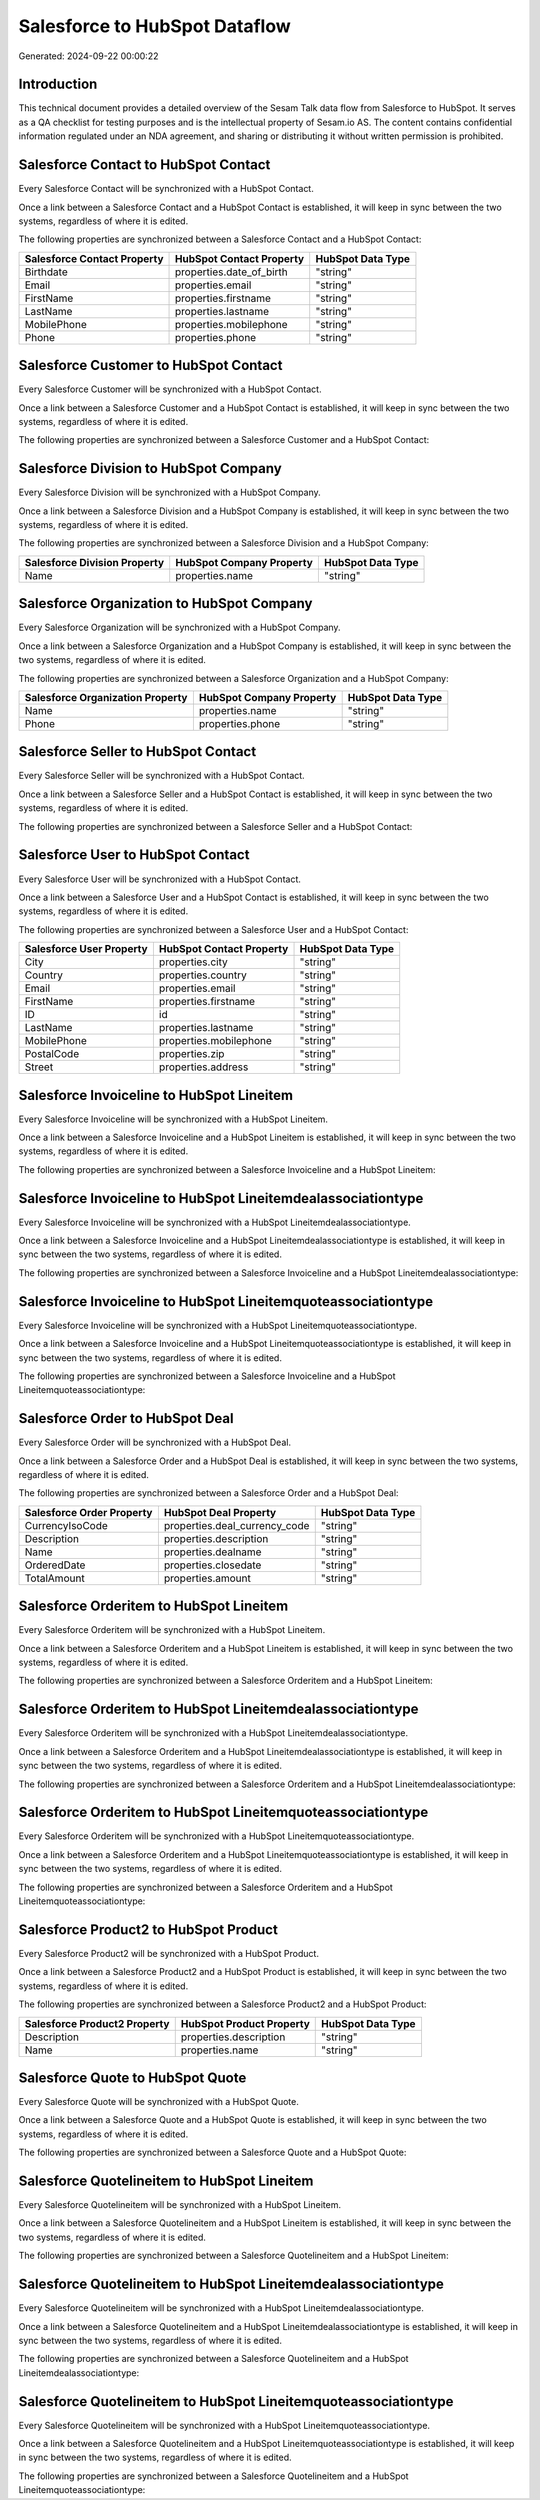 ==============================
Salesforce to HubSpot Dataflow
==============================

Generated: 2024-09-22 00:00:22

Introduction
------------

This technical document provides a detailed overview of the Sesam Talk data flow from Salesforce to HubSpot. It serves as a QA checklist for testing purposes and is the intellectual property of Sesam.io AS. The content contains confidential information regulated under an NDA agreement, and sharing or distributing it without written permission is prohibited.

Salesforce Contact to HubSpot Contact
-------------------------------------
Every Salesforce Contact will be synchronized with a HubSpot Contact.

Once a link between a Salesforce Contact and a HubSpot Contact is established, it will keep in sync between the two systems, regardless of where it is edited.

The following properties are synchronized between a Salesforce Contact and a HubSpot Contact:

.. list-table::
   :header-rows: 1

   * - Salesforce Contact Property
     - HubSpot Contact Property
     - HubSpot Data Type
   * - Birthdate
     - properties.date_of_birth
     - "string"
   * - Email
     - properties.email
     - "string"
   * - FirstName
     - properties.firstname
     - "string"
   * - LastName
     - properties.lastname
     - "string"
   * - MobilePhone
     - properties.mobilephone
     - "string"
   * - Phone
     - properties.phone
     - "string"


Salesforce Customer to HubSpot Contact
--------------------------------------
Every Salesforce Customer will be synchronized with a HubSpot Contact.

Once a link between a Salesforce Customer and a HubSpot Contact is established, it will keep in sync between the two systems, regardless of where it is edited.

The following properties are synchronized between a Salesforce Customer and a HubSpot Contact:

.. list-table::
   :header-rows: 1

   * - Salesforce Customer Property
     - HubSpot Contact Property
     - HubSpot Data Type


Salesforce Division to HubSpot Company
--------------------------------------
Every Salesforce Division will be synchronized with a HubSpot Company.

Once a link between a Salesforce Division and a HubSpot Company is established, it will keep in sync between the two systems, regardless of where it is edited.

The following properties are synchronized between a Salesforce Division and a HubSpot Company:

.. list-table::
   :header-rows: 1

   * - Salesforce Division Property
     - HubSpot Company Property
     - HubSpot Data Type
   * - Name
     - properties.name
     - "string"


Salesforce Organization to HubSpot Company
------------------------------------------
Every Salesforce Organization will be synchronized with a HubSpot Company.

Once a link between a Salesforce Organization and a HubSpot Company is established, it will keep in sync between the two systems, regardless of where it is edited.

The following properties are synchronized between a Salesforce Organization and a HubSpot Company:

.. list-table::
   :header-rows: 1

   * - Salesforce Organization Property
     - HubSpot Company Property
     - HubSpot Data Type
   * - Name
     - properties.name
     - "string"
   * - Phone
     - properties.phone
     - "string"


Salesforce Seller to HubSpot Contact
------------------------------------
Every Salesforce Seller will be synchronized with a HubSpot Contact.

Once a link between a Salesforce Seller and a HubSpot Contact is established, it will keep in sync between the two systems, regardless of where it is edited.

The following properties are synchronized between a Salesforce Seller and a HubSpot Contact:

.. list-table::
   :header-rows: 1

   * - Salesforce Seller Property
     - HubSpot Contact Property
     - HubSpot Data Type


Salesforce User to HubSpot Contact
----------------------------------
Every Salesforce User will be synchronized with a HubSpot Contact.

Once a link between a Salesforce User and a HubSpot Contact is established, it will keep in sync between the two systems, regardless of where it is edited.

The following properties are synchronized between a Salesforce User and a HubSpot Contact:

.. list-table::
   :header-rows: 1

   * - Salesforce User Property
     - HubSpot Contact Property
     - HubSpot Data Type
   * - City
     - properties.city
     - "string"
   * - Country
     - properties.country
     - "string"
   * - Email
     - properties.email
     - "string"
   * - FirstName
     - properties.firstname
     - "string"
   * - ID
     - id
     - "string"
   * - LastName
     - properties.lastname
     - "string"
   * - MobilePhone
     - properties.mobilephone
     - "string"
   * - PostalCode
     - properties.zip
     - "string"
   * - Street
     - properties.address
     - "string"


Salesforce Invoiceline to HubSpot Lineitem
------------------------------------------
Every Salesforce Invoiceline will be synchronized with a HubSpot Lineitem.

Once a link between a Salesforce Invoiceline and a HubSpot Lineitem is established, it will keep in sync between the two systems, regardless of where it is edited.

The following properties are synchronized between a Salesforce Invoiceline and a HubSpot Lineitem:

.. list-table::
   :header-rows: 1

   * - Salesforce Invoiceline Property
     - HubSpot Lineitem Property
     - HubSpot Data Type


Salesforce Invoiceline to HubSpot Lineitemdealassociationtype
-------------------------------------------------------------
Every Salesforce Invoiceline will be synchronized with a HubSpot Lineitemdealassociationtype.

Once a link between a Salesforce Invoiceline and a HubSpot Lineitemdealassociationtype is established, it will keep in sync between the two systems, regardless of where it is edited.

The following properties are synchronized between a Salesforce Invoiceline and a HubSpot Lineitemdealassociationtype:

.. list-table::
   :header-rows: 1

   * - Salesforce Invoiceline Property
     - HubSpot Lineitemdealassociationtype Property
     - HubSpot Data Type


Salesforce Invoiceline to HubSpot Lineitemquoteassociationtype
--------------------------------------------------------------
Every Salesforce Invoiceline will be synchronized with a HubSpot Lineitemquoteassociationtype.

Once a link between a Salesforce Invoiceline and a HubSpot Lineitemquoteassociationtype is established, it will keep in sync between the two systems, regardless of where it is edited.

The following properties are synchronized between a Salesforce Invoiceline and a HubSpot Lineitemquoteassociationtype:

.. list-table::
   :header-rows: 1

   * - Salesforce Invoiceline Property
     - HubSpot Lineitemquoteassociationtype Property
     - HubSpot Data Type


Salesforce Order to HubSpot Deal
--------------------------------
Every Salesforce Order will be synchronized with a HubSpot Deal.

Once a link between a Salesforce Order and a HubSpot Deal is established, it will keep in sync between the two systems, regardless of where it is edited.

The following properties are synchronized between a Salesforce Order and a HubSpot Deal:

.. list-table::
   :header-rows: 1

   * - Salesforce Order Property
     - HubSpot Deal Property
     - HubSpot Data Type
   * - CurrencyIsoCode
     - properties.deal_currency_code
     - "string"
   * - Description
     - properties.description
     - "string"
   * - Name
     - properties.dealname
     - "string"
   * - OrderedDate
     - properties.closedate
     - "string"
   * - TotalAmount
     - properties.amount
     - "string"


Salesforce Orderitem to HubSpot Lineitem
----------------------------------------
Every Salesforce Orderitem will be synchronized with a HubSpot Lineitem.

Once a link between a Salesforce Orderitem and a HubSpot Lineitem is established, it will keep in sync between the two systems, regardless of where it is edited.

The following properties are synchronized between a Salesforce Orderitem and a HubSpot Lineitem:

.. list-table::
   :header-rows: 1

   * - Salesforce Orderitem Property
     - HubSpot Lineitem Property
     - HubSpot Data Type


Salesforce Orderitem to HubSpot Lineitemdealassociationtype
-----------------------------------------------------------
Every Salesforce Orderitem will be synchronized with a HubSpot Lineitemdealassociationtype.

Once a link between a Salesforce Orderitem and a HubSpot Lineitemdealassociationtype is established, it will keep in sync between the two systems, regardless of where it is edited.

The following properties are synchronized between a Salesforce Orderitem and a HubSpot Lineitemdealassociationtype:

.. list-table::
   :header-rows: 1

   * - Salesforce Orderitem Property
     - HubSpot Lineitemdealassociationtype Property
     - HubSpot Data Type


Salesforce Orderitem to HubSpot Lineitemquoteassociationtype
------------------------------------------------------------
Every Salesforce Orderitem will be synchronized with a HubSpot Lineitemquoteassociationtype.

Once a link between a Salesforce Orderitem and a HubSpot Lineitemquoteassociationtype is established, it will keep in sync between the two systems, regardless of where it is edited.

The following properties are synchronized between a Salesforce Orderitem and a HubSpot Lineitemquoteassociationtype:

.. list-table::
   :header-rows: 1

   * - Salesforce Orderitem Property
     - HubSpot Lineitemquoteassociationtype Property
     - HubSpot Data Type


Salesforce Product2 to HubSpot Product
--------------------------------------
Every Salesforce Product2 will be synchronized with a HubSpot Product.

Once a link between a Salesforce Product2 and a HubSpot Product is established, it will keep in sync between the two systems, regardless of where it is edited.

The following properties are synchronized between a Salesforce Product2 and a HubSpot Product:

.. list-table::
   :header-rows: 1

   * - Salesforce Product2 Property
     - HubSpot Product Property
     - HubSpot Data Type
   * - Description
     - properties.description
     - "string"
   * - Name
     - properties.name
     - "string"


Salesforce Quote to HubSpot Quote
---------------------------------
Every Salesforce Quote will be synchronized with a HubSpot Quote.

Once a link between a Salesforce Quote and a HubSpot Quote is established, it will keep in sync between the two systems, regardless of where it is edited.

The following properties are synchronized between a Salesforce Quote and a HubSpot Quote:

.. list-table::
   :header-rows: 1

   * - Salesforce Quote Property
     - HubSpot Quote Property
     - HubSpot Data Type


Salesforce Quotelineitem to HubSpot Lineitem
--------------------------------------------
Every Salesforce Quotelineitem will be synchronized with a HubSpot Lineitem.

Once a link between a Salesforce Quotelineitem and a HubSpot Lineitem is established, it will keep in sync between the two systems, regardless of where it is edited.

The following properties are synchronized between a Salesforce Quotelineitem and a HubSpot Lineitem:

.. list-table::
   :header-rows: 1

   * - Salesforce Quotelineitem Property
     - HubSpot Lineitem Property
     - HubSpot Data Type


Salesforce Quotelineitem to HubSpot Lineitemdealassociationtype
---------------------------------------------------------------
Every Salesforce Quotelineitem will be synchronized with a HubSpot Lineitemdealassociationtype.

Once a link between a Salesforce Quotelineitem and a HubSpot Lineitemdealassociationtype is established, it will keep in sync between the two systems, regardless of where it is edited.

The following properties are synchronized between a Salesforce Quotelineitem and a HubSpot Lineitemdealassociationtype:

.. list-table::
   :header-rows: 1

   * - Salesforce Quotelineitem Property
     - HubSpot Lineitemdealassociationtype Property
     - HubSpot Data Type


Salesforce Quotelineitem to HubSpot Lineitemquoteassociationtype
----------------------------------------------------------------
Every Salesforce Quotelineitem will be synchronized with a HubSpot Lineitemquoteassociationtype.

Once a link between a Salesforce Quotelineitem and a HubSpot Lineitemquoteassociationtype is established, it will keep in sync between the two systems, regardless of where it is edited.

The following properties are synchronized between a Salesforce Quotelineitem and a HubSpot Lineitemquoteassociationtype:

.. list-table::
   :header-rows: 1

   * - Salesforce Quotelineitem Property
     - HubSpot Lineitemquoteassociationtype Property
     - HubSpot Data Type


